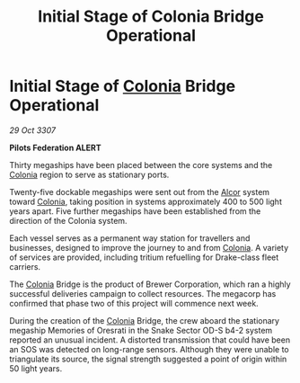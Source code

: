:PROPERTIES:
:ID:       ccc1adbe-2d05-4ccf-8d63-cf7c8bb45d41
:END:
#+title: Initial Stage of Colonia Bridge Operational
#+filetags: :3307:Federation:galnet:

* Initial Stage of [[id:ba6c6359-137b-4f86-ad93-f8ae56b0ad34][Colonia]] Bridge Operational

/29 Oct 3307/

*Pilots Federation ALERT* 

Thirty megaships have been placed between the core systems and the [[id:ba6c6359-137b-4f86-ad93-f8ae56b0ad34][Colonia]] region to serve as stationary ports. 

Twenty-five dockable megaships were sent out from the [[id:eb11ab9d-aab7-4d9b-aeaf-a228ef33d4da][Alcor]] system toward [[id:ba6c6359-137b-4f86-ad93-f8ae56b0ad34][Colonia]], taking position in systems approximately 400 to 500 light years apart. Five further megaships have been established from the direction of the Colonia system. 

Each vessel serves as a permanent way station for travellers and businesses, designed to improve the journey to and from [[id:ba6c6359-137b-4f86-ad93-f8ae56b0ad34][Colonia]]. A variety of services are provided, including tritium refuelling for Drake-class fleet carriers. 

The [[id:ba6c6359-137b-4f86-ad93-f8ae56b0ad34][Colonia]] Bridge is the product of Brewer Corporation, which ran a highly successful deliveries campaign to collect resources. The megacorp has confirmed that phase two of this project will commence next week. 

During the creation of the [[id:ba6c6359-137b-4f86-ad93-f8ae56b0ad34][Colonia]] Bridge, the crew aboard the stationary megaship Memories of Oresrati in the Snake Sector OD-S b4-2 system reported an unusual incident. A distorted transmission that could have been an SOS was detected on long-range sensors. Although they were unable to triangulate its source, the signal strength suggested a point of origin within 50 light years.
